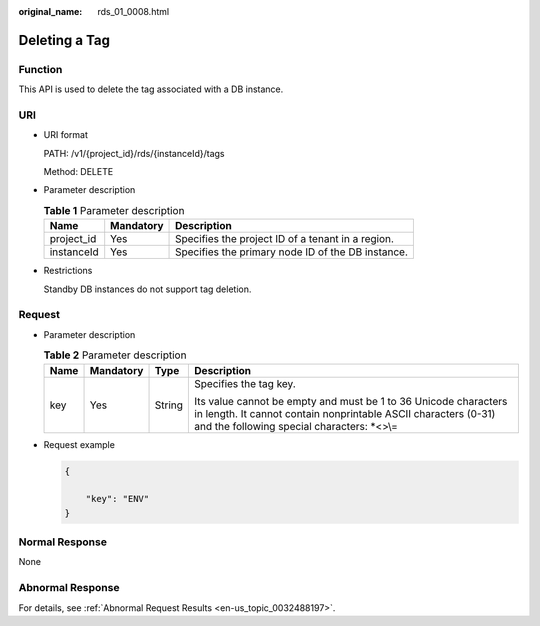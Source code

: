 :original_name: rds_01_0008.html

.. _rds_01_0008:

Deleting a Tag
==============

Function
--------

This API is used to delete the tag associated with a DB instance.

URI
---

-  URI format

   PATH: /v1/{project_id}/rds/{instanceId}/tags

   Method: DELETE

-  Parameter description

   .. table:: **Table 1** Parameter description

      ========== ========= =================================================
      Name       Mandatory Description
      ========== ========= =================================================
      project_id Yes       Specifies the project ID of a tenant in a region.
      instanceId Yes       Specifies the primary node ID of the DB instance.
      ========== ========= =================================================

-  Restrictions

   Standby DB instances do not support tag deletion.

Request
-------

-  Parameter description

   .. table:: **Table 2** Parameter description

      +-----------------+-----------------+-----------------+----------------------------------------------------------------------------------------------------------------------------------------------------------------------------------+
      | Name            | Mandatory       | Type            | Description                                                                                                                                                                      |
      +=================+=================+=================+==================================================================================================================================================================================+
      | key             | Yes             | String          | Specifies the tag key.                                                                                                                                                           |
      |                 |                 |                 |                                                                                                                                                                                  |
      |                 |                 |                 | Its value cannot be empty and must be 1 to 36 Unicode characters in length. It cannot contain nonprintable ASCII characters (0-31) and the following special characters: \*<>\\= |
      +-----------------+-----------------+-----------------+----------------------------------------------------------------------------------------------------------------------------------------------------------------------------------+

-  Request example

   .. code-block:: text

      {

          "key": "ENV"
      }

Normal Response
---------------

None

Abnormal Response
-----------------

For details, see :ref:`Abnormal Request Results <en-us_topic_0032488197>`.
